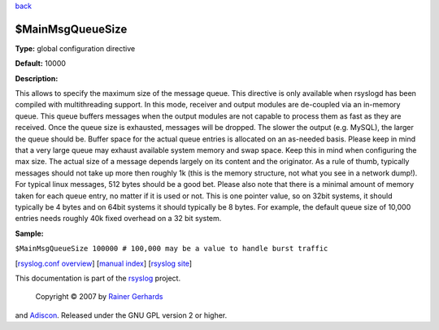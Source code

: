 `back <rsyslog_conf_global.html>`_

$MainMsgQueueSize
-----------------

**Type:** global configuration directive

**Default:** 10000

**Description:**

This allows to specify the maximum size of the message queue. This
directive is only available when rsyslogd has been compiled with
multithreading support. In this mode, receiver and output modules are
de-coupled via an in-memory queue. This queue buffers messages when the
output modules are not capable to process them as fast as they are
received. Once the queue size is exhausted, messages will be dropped.
The slower the output (e.g. MySQL), the larger the queue should be.
Buffer space for the actual queue entries is allocated on an as-needed
basis. Please keep in mind that a very large queue may exhaust available
system memory and swap space. Keep this in mind when configuring the max
size. The actual size of a message depends largely on its content and
the originator. As a rule of thumb, typically messages should not take
up more then roughly 1k (this is the memory structure, not what you see
in a network dump!). For typical linux messages, 512 bytes should be a
good bet. Please also note that there is a minimal amount of memory
taken for each queue entry, no matter if it is used or not. This is one
pointer value, so on 32bit systems, it should typically be 4 bytes and
on 64bit systems it should typically be 8 bytes. For example, the
default queue size of 10,000 entries needs roughly 40k fixed overhead on
a 32 bit system.

**Sample:**

``$MainMsgQueueSize 100000 # 100,000 may be a value to handle burst traffic``

[`rsyslog.conf overview <rsyslog_conf.html>`_\ ] [`manual
index <manual.html>`_\ ] [`rsyslog site <http://www.rsyslog.com/>`_\ ]

This documentation is part of the `rsyslog <http://www.rsyslog.com/>`_
project.
 Copyright © 2007 by `Rainer Gerhards <http://www.gerhards.net/rainer>`_
and `Adiscon <http://www.adiscon.com/>`_. Released under the GNU GPL
version 2 or higher.
